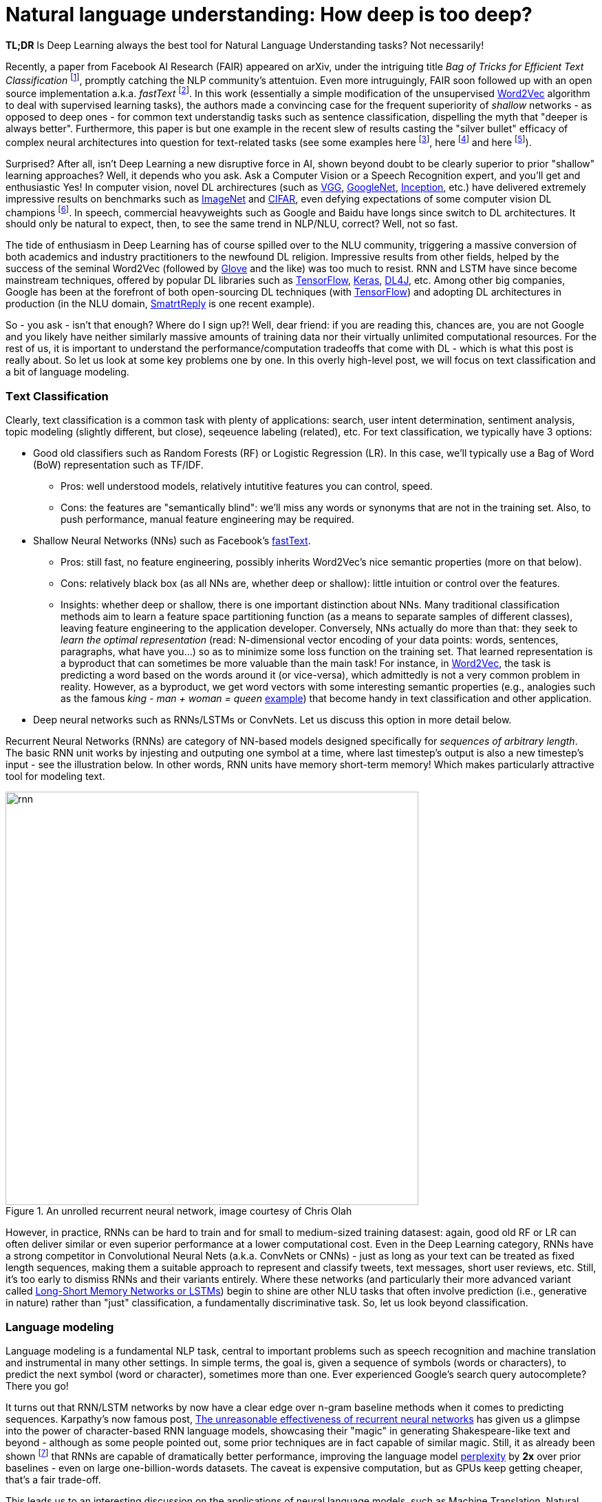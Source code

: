 = Natural language understanding: How deep is too deep?
:hp-tags: Deep Learning, NLP

*TL;DR* Is Deep Learning always the best tool for Natural Language Understanding tasks? Not necessarily!

Recently, a paper from Facebook AI Research (FAIR) appeared on arXiv, under the intriguing title _Bag of Tricks for Efficient Text Classification_ footnote:[https://arxiv.org/pdf/1607.01759v2.pdf[Bag of Tricks for Efficient Text Classification], , A. Joulin, E. Grave, P. Bojanowski, T. Mikolov], promptly catching the NLP community's attentuion. Even more intruguingly, FAIR soon followed up with an open source implementation a.k.a. _fastText_ footnote:[https://github.com/facebookresearch/fastText[Facebook's fastText]]. In this work (essentially a simple modification of the unsupervised https://en.wikipedia.org/wiki/Word2vec[Word2Vec] algorithm to deal with supervised learning tasks), the authors made a convincing case for the frequent superiority of _shallow_
networks - as opposed to deep ones - for common text understandig tasks such as sentence classification, dispelling the myth that "deeper is always better".  
Furthermore, this paper is but one example in the recent slew of results casting the "silver bullet" efficacy of complex neural architectures into question for text-related tasks (see some examples here footnote:[http://arxiv.org/abs/1608.04207v1[Fine-grained Analysis of Sentence Embeddings Using Auxiliary Prediction Tasks], Y. Adi, E. Kermany, Y. Belinkov, O. Lavi, Y. Goldberg], here footnote:[http://arxiv.org/pdf/1606.02858v2.pdf[A Thorough Examination of the CNN/Daily Mail Reading Comprehension Task], D. Chen, J. Bolton, C. D. Manning] and here footnote:[http://arxiv.org/pdf/1606.01933v1.pdf[A Decomposable Attention Model for Natural Language Inference], A. P. Parikh, O. Täckström, D. Das, J. Uszkoreit]). 

Surprised? After all, isn't Deep Learning a new disruptive force in AI, shown beyond doubt to be clearly superior to prior "shallow"
learning approaches? Well, it depends who you ask. Ask a Computer Vision or a Speech Recognition expert, and you'll get and enthusiastic Yes!
In computer vision, novel DL archirectures (such as https://arxiv.org/abs/1409.1556[VGG], https://arxiv.org/abs/1409.4842[GoogleNet], https://arxiv.org/abs/1512.00567[Inception], etc.) have delivered extremely impressive 
results on benchmarks such as http://image-net.org/[ImageNet] and https://www.cs.toronto.edu/~kriz/cifar.html[CIFAR], even defying expectations of some computer vision DL champions footnote:[https://plus.google.com/+AndrejKarpathy/posts/dwDNcBuWTWf[Andrej Karpathy on human vs. machine image classification accuracy]]. In speech, commercial heavyweights such as Google and Baidu have longs since switch to DL architectures. It should only be natural to expect, then, to see the 
same trend in NLP/NLU, correct? Well, not so fast. 

The tide of enthusiasm in Deep Learning has of course spilled over to the NLU community, triggering a massive conversion of both 
academics and industry practitioners to the newfound DL religion. Impressive results from other fields, 
helped by the success of the seminal Word2Vec (followed by http://nlp.stanford.edu/projects/glove/[Glove] and the like) was too much to resist. RNN and LSTM have since become mainstream techniques, offered by 
popular DL libraries such as https://www.tensorflow.org/[TensorFlow], https://keras.io/[Keras], http://deeplearning4j.org/[DL4J], etc. Among other big companies, Google has been at the forefront of both open-sourcing DL techniques (with https://www.tensorflow.org/[TensorFlow]) and adopting DL architectures in production (in the NLU domain, https://gmail.googleblog.com/2015/11/computer-respond-to-this-email.html[SmatrtReply] is one recent example). 

So - you ask - isn't that enough? Where do I sign up?! Well, dear friend: if you are reading this, chances are, you are not Google and you likely have neither similarly massive amounts of training data nor their virtually unlimited computational resources. For the rest of us, it is important to understand the performance/computation tradeoffs that come with DL - which is what this post is really about. So let us look at some key problems one by one. In this overly high-level post, we will focus on text classification and a bit of language modeling.  

=== Тext Classification
Clearly, text classification is a common task with plenty of applications: search, user intent determination, sentiment analysis, topic modeling 
(slightly different, but close), seqeuence labeling (related), etc. 
For text classification, we typically have 3 options: 

[disc]
* Good old classifiers such as Random Forests (RF) or Logistic Regression (LR). In this case, we'll typically use a Bag of Word (BoW) representation such as TF/IDF. 
** Pros: well understood models, relatively intutitive features you can control, speed. 
** Cons: the features are "semantically blind": we'll miss any words or synonyms that are not in the training set. Also, to push performance, manual feature engineering may be required.  
* Shallow Neural Networks (NNs) such as Facebook's https://github.com/facebookresearch/fastText[fastText].
** Pros: still fast, no feature engineering, possibly inherits Word2Vec's nice semantic properties (more on that below). 
** Cons: relatively black box (as all NNs are, whether deep or shallow): little intuition or control over the features.
** Insights:  whether deep or shallow, there is one important distinction about NNs. Many traditional classification methods aim to learn a feature space partitioning function
(as a means to separate samples of different classes), leaving feature engineering to the application developer. Conversely, NNs
actually do more than that: they seek to _learn the optimal representation_ (read: N-dimensional vector encoding of your data points: 
words, sentences, paragraphs, what have you...) so as to minimize some loss function on the training set. That learned representation is a byproduct that can sometimes be more valuable than the main task! For instance, in https://en.wikipedia.org/wiki/Word2vec[Word2Vec], the task is predicting a word based on the words around it (or vice-versa), which admittedly is not a very common problem in reality. However, as a byproduct, we get word vectors with some interesting semantic properties (e.g., analogies such as the famous _king - man + woman = queen_ https://www.technologyreview.com/s/541356/king-man-woman-queen-the-marvelous-mathematics-of-computational-linguistics/[example]) that become handy in text classification and other application. 
* Deep neural networks such as RNNs/LSTMs or ConvNets. Let us discuss this option in more detail below. 

Recurrent Neural Networks (RNNs) are category of NN-based models designed specifically for _sequences of arbitrary length_. The basic RNN unit works by injesting and outputing one symbol at a time, where last timestep's output is also a new timestep's input - see the illustration below. In other words, RNN units have memory short-term memory! Which makes particularly attractive tool for modeling text. 

image::rnn-unrolled-colah.png[rnn, 600, role="center" title="An unrolled recurrent neural network, image courtesy of Chris Olah"] 


However, in practice, RNNs can be hard to train and for small to medium-sized training datasest: again, good old RF or LR can often deliver similar or even superior 
performance at a lower computational cost. Even in the Deep Learning category, RNNs have a strong competitor in Convolutional Neural Nets 
(a.k.a. ConvNets or CNNs) - just as long as your text can be treated as fixed length sequences, making them a suitable approach to represent and classify tweets, text messages, short user reviews, etc. Still, it's too early to dismiss RNNs and their variants entirely. Where these networks (and particularly their more advanced variant called https://en.wikipedia.org/wiki/Long_short-term_memory[Long-Short Memory Networks or LSTMs]) begin to shine are other NLU tasks that often involve prediction (i.e., generative in nature) rather than "just" classification, a fundamentally discriminative task. So, let us look beyond classification. 


=== Language modeling 
Language modeling is a fundamental NLP task, central to important problems such as speech recognition and machine translation and instrumental in many other settings. In simple terms, the goal is, given a sequence of symbols (words or characters), to predict the next symbol (word or character), sometimes more than one. Ever experienced Google's search query autocomplete? There you go!

It turns out that RNN/LSTM networks by now have a clear edge over n-gram baseline methods when it comes to predicting sequences. Karpathy's now famous post, http://karpathy.github.io/2015/05/21/rnn-effectiveness/[The unreasonable effectiveness of recurrent neural networks] has given us a glimpse into the power of character-based RNN language models, showcasing their "magic" in generating Shakespeare-like text and beyond - although as some people pointed out, some prior techniques are in fact capable of similar magic. Still, it as already been shown footnote:[https://arxiv.org/abs/1602.02410v2[Exploring the limits of language modeling], R. Jozefowicz, O. Vinyals, M. Schuster, N. Shazeer, Yonghui Wu] that RNNs are capable of dramatically better performance, improving the language model https://en.wikipedia.org/wiki/Perplexity[perplexity] by *2x* over prior baselines -  even on large one-billion-words datasets. The caveat is expensive computation, but as GPUs keep getting cheaper, that's a fair trade-off.  

This leads us to an interesting discussion on the applications of neural language models,  such as Machine Translation, Natural Language Inference and of course Chatbots(!), as well as their limitations - namely the lack of adequate _attention_ and _memory_ mechanism, and the recent attempts to address them. But that is a separate topic, and by now I have likely already exhausted your attention budget for this blog. No biggie, I am about to follow up in a separate post. As for the original question, _Do I need Deep Learning for NLU/NLP problem?_, here is a quick rule of thumb: 

[TIP]
For text prediction, a.k.a generative tasks, give Deep Learning a good look. For classification, a.k.a discriminative tasks, your mileage may vary. 

In any case, remember, machine learning is an empirical discipline and no two datasets are alike. So you'll never know the answer for certain until you try!




==== References